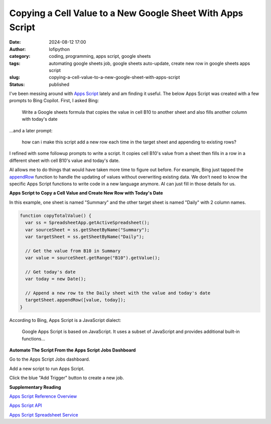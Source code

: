 Copying a Cell Value to a New Google Sheet With Apps Script
###########################################################
:date: 2024-08-12 17:00
:author: lofipython
:category: coding, programming, apps script, google sheets
:tags: automating google sheets job, google sheets auto-update, create new row in google sheets apps script
:slug: copying-a-cell-value-to-a-new-google-sheet-with-apps-script
:status: published

I've been messing around with `Apps Script <https://www.google.com/script/start/>`__ lately 
and am finding it useful. The below Apps Script was created with a few prompts to Bing Copilot. First, I asked Bing:

   Write a Google sheets formula that copies the value in cell B10 to another sheet and also fills another column with today's date

...and a later prompt:

   how can i make this script add a new row each time in the target sheet and appending to existing rows?

I refined with some followup prompts to write a script. It copies cell B10's value 
from a sheet then fills in a row in a different sheet with cell B10's value and today's date.

AI allows me to do things that would have taken more time to figure out before. For example,
Bing just tapped the `appendRow <https://developers.google.com/apps-script/reference/spreadsheet/sheet#appendRow(Object)>`__ 
function to handle the updating of values without overwriting existing data. We don't need to know the specific 
Apps Script functions to write code in a new language anymore. AI can just fill in those details for us.

**Apps Script to Copy a Cell Value and Create New Row with Today's Date**

In this example, one sheet is named "Summary" and the other target sheet is named "Daily" 
with 2 column names.
 
.. code-block:: javascript

   function copyTotalValue() {
     var ss = SpreadsheetApp.getActiveSpreadsheet();
     var sourceSheet = ss.getSheetByName("Summary");
     var targetSheet = ss.getSheetByName("Daily");
     
     // Get the value from B10 in Summary
     var value = sourceSheet.getRange("B10").getValue();
    
     // Get today's date
     var today = new Date();
  
     // Append a new row to the Daily sheet with the value and today's date
     targetSheet.appendRow([value, today]);
   }

According to Bing, Apps Script is a JavaScript dialect:

   Google Apps Script is based on JavaScript. It uses a subset of JavaScript and provides additional built-in functions...


**Automate The Script From the Apps Script Jobs Dashboard**

Go to the Apps Script Jobs dashboard.

.. image:: {static}/images/how-to-find-apps-script-jobs.png
  :alt: Jobs extensions menu to find Apps Script dashboard

Add a new script to run Apps Script.

.. image:: {static}/images/create-new-apps-script-job.png
  :alt: create new apps script code

Click the blue "Add Trigger" button to create a new job.

.. image:: {static}/images/apps-script-jobs.png
  :alt: Apps Script Jobs Triggers Dashboard


**Supplementary Reading**

`Apps Script Reference Overview <https://developers.google.com/apps-script/reference>`__

`Apps Script API <https://developers.google.com/apps-script/api/conceptss>`__

`Apps Script Spreadsheet Service <https://developers.google.com/apps-script/reference/spreadsheet>`__

